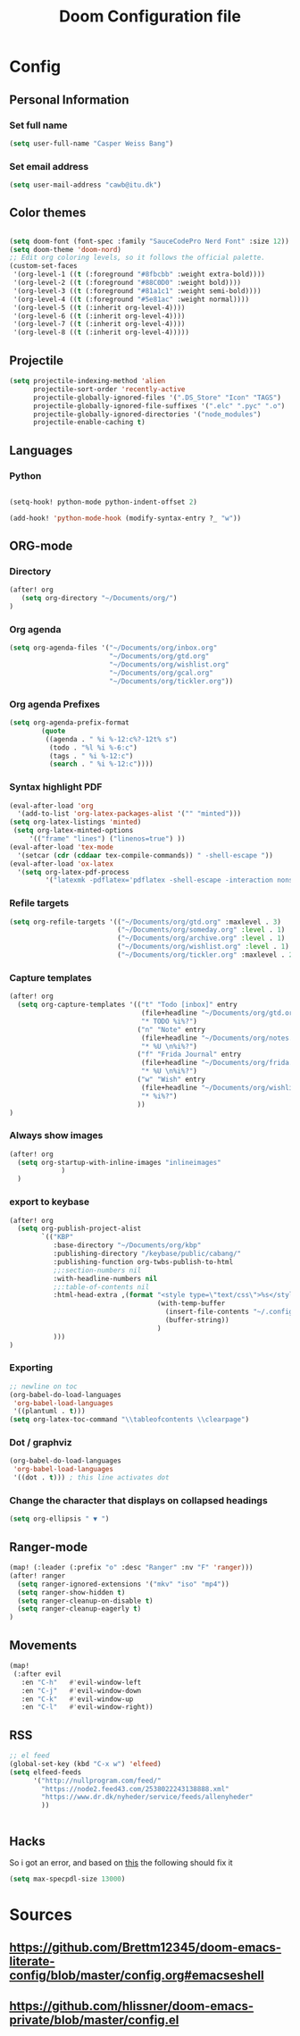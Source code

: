 #+TITLE: Doom Configuration file
* Config
** Personal Information
*** Set full name
#+BEGIN_SRC emacs-lisp
(setq user-full-name "Casper Weiss Bang")
#+END_SRC
*** Set email address
#+BEGIN_SRC emacs-lisp
(setq user-mail-address "cawb@itu.dk")
#+END_SRC
** Color themes
#+BEGIN_SRC emacs-lisp

(setq doom-font (font-spec :family "SauceCodePro Nerd Font" :size 12))
(setq doom-theme 'doom-nord)
;; Edit org coloring levels, so it follows the official palette.
(custom-set-faces
 '(org-level-1 ((t (:foreground "#8fbcbb" :weight extra-bold))))
 '(org-level-2 ((t (:foreground "#88C0D0" :weight bold))))
 '(org-level-3 ((t (:foreground "#81a1c1" :weight semi-bold))))
 '(org-level-4 ((t (:foreground "#5e81ac" :weight normal))))
 '(org-level-5 ((t (:inherit org-level-4))))
 '(org-level-6 ((t (:inherit org-level-4))))
 '(org-level-7 ((t (:inherit org-level-4))))
 '(org-level-8 ((t (:inherit org-level-4)))))

#+END_SRC

** Projectile
#+BEGIN_SRC emacs-lisp
(setq projectile-indexing-method 'alien
      projectile-sort-order 'recently-active
      projectile-globally-ignored-files '(".DS_Store" "Icon" "TAGS")
      projectile-globally-ignored-file-suffixes '(".elc" ".pyc" ".o")
      projectile-globally-ignored-directories '("node_modules")
      projectile-enable-caching t)
#+END_SRC
** Languages
*** Python
#+BEGIN_SRC emacs-lisp

(setq-hook! python-mode python-indent-offset 2)

(add-hook! 'python-mode-hook (modify-syntax-entry ?_ "w"))
#+END_SRC
** ORG-mode
*** Directory
#+BEGIN_SRC emacs-lisp
(after! org
   (setq org-directory "~/Documents/org/")
)

#+END_SRC
*** Org agenda
#+BEGIN_SRC emacs-lisp
(setq org-agenda-files '("~/Documents/org/inbox.org"
                         "~/Documents/org/gtd.org"
                         "~/Documents/org/wishlist.org"
                         "~/Documents/org/gcal.org"
                         "~/Documents/org/tickler.org"))
#+END_SRC

*** Org agenda Prefixes
#+BEGIN_SRC emacs-lisp
(setq org-agenda-prefix-format
        (quote
         ((agenda . " %i %-12:c%?-12t% s")
          (todo . "%l %i %-6:c")
          (tags . " %i %-12:c")
          (search . " %i %-12:c"))))
#+END_SRC

*** Syntax highlight PDF
#+BEGIN_SRC emacs-lisp
(eval-after-load 'org
  '(add-to-list 'org-latex-packages-alist '("" "minted")))
(setq org-latex-listings 'minted)
 (setq org-latex-minted-options
     '(("frame" "lines") ("linenos=true") ))
(eval-after-load 'tex-mode
  '(setcar (cdr (cddaar tex-compile-commands)) " -shell-escape "))
(eval-after-load 'ox-latex
  '(setq org-latex-pdf-process
         '("latexmk -pdflatex='pdflatex -shell-escape -interaction nonstopmode' -pdf -f %f")))

#+END_SRC
*** Refile targets
#+BEGIN_SRC emacs-lisp
(setq org-refile-targets '(("~/Documents/org/gtd.org" :maxlevel . 3)
                           ("~/Documents/org/someday.org" :level . 1)
                           ("~/Documents/org/archive.org" :level . 1)
                           ("~/Documents/org/wishlist.org" :level . 1)
                           ("~/Documents/org/tickler.org" :maxlevel . 2)))
#+END_SRC
*** Capture templates
#+BEGIN_SRC emacs-lisp
(after! org
  (setq org-capture-templates '(("t" "Todo [inbox]" entry
                                 (file+headline "~/Documents/org/gtd.org" "Backlog")
                                 "* TODO %i%?")
                                ("n" "Note" entry
                                 (file+headline "~/Documents/org/notes.org" "Notes")
                                 "* %U \n%i%?")
                                ("f" "Frida Journal" entry
                                 (file+headline "~/Documents/org/frida.org" "Fridas dagbog")
                                 "* %U \n%i%?")
                                ("w" "Wish" entry
                                 (file+headline "~/Documents/org/wishlist.org" "Wishlist")
                                 "* %i%?")
                                ))
)
#+END_SRC
*** Always show images
#+BEGIN_SRC emacs-lisp
(after! org
  (setq org-startup-with-inline-images "inlineimages"
             )
  )

#+END_SRC

*** export to keybase
#+BEGIN_SRC emacs-lisp
(after! org
  (setq org-publish-project-alist
        `(("KBP"
           :base-directory "~/Documents/org/kbp"
           :publishing-directory "/keybase/public/cabang/"
           :publishing-function org-twbs-publish-to-html
           ;;:section-numbers nil
           :with-headline-numbers nil
           ;;:table-of-contents nil
           :html-head-extra ,(format "<style type=\"text/css\">%s</style>"
                                     (with-temp-buffer
                                       (insert-file-contents "~/.config/doom/nord.css")
                                       (buffer-string))
                                     )
           )))
)
#+END_SRC
*** Exporting
#+BEGIN_SRC emacs-lisp
;; newline on toc
(org-babel-do-load-languages
 'org-babel-load-languages
 '((plantuml . t)))
(setq org-latex-toc-command "\\tableofcontents \\clearpage")
#+END_SRC
*** Dot / graphviz
#+BEGIN_SRC emacs-lisp
(org-babel-do-load-languages
 'org-babel-load-languages
 '((dot . t))) ; this line activates dot
#+END_SRC
*** Change the character that displays on collapsed headings
#+BEGIN_SRC emacs-lisp
(setq org-ellipsis " ▼ ")
#+END_SRC
** Ranger-mode
#+BEGIN_SRC emacs-lisp
(map! (:leader (:prefix "o" :desc "Ranger" :nv "F" 'ranger)))
(after! ranger
  (setq ranger-ignored-extensions '("mkv" "iso" "mp4"))
  (setq ranger-show-hidden t)
  (setq ranger-cleanup-on-disable t)
  (setq ranger-cleanup-eagerly t)
)

#+END_SRC
** Movements
#+BEGIN_SRC emacs-lisp
(map!
 (:after evil
   :en "C-h"   #'evil-window-left
   :en "C-j"   #'evil-window-down
   :en "C-k"   #'evil-window-up
   :en "C-l"   #'evil-window-right))
#+END_SRC
** RSS
#+BEGIN_SRC emacs-lisp
;; el feed
(global-set-key (kbd "C-x w") 'elfeed)
(setq elfeed-feeds
      '("http://nullprogram.com/feed/"
        "https://node2.feed43.com/2538022243138888.xml"
        "https://www.dr.dk/nyheder/service/feeds/allenyheder"
        ))


#+END_SRC
** Hacks
So i got an error, and based on [[https://www.reddit.com/r/emacs/comments/9jp9zt/anyone_know_what_variable_binding_depth_exceeds/][this]] the following should fix it
#+BEGIN_SRC emacs-lisp
(setq max-specpdl-size 13000)
#+END_SRC

* Sources
** https://github.com/Brettm12345/doom-emacs-literate-config/blob/master/config.org#emacseshell
** https://github.com/hlissner/doom-emacs-private/blob/master/config.el
